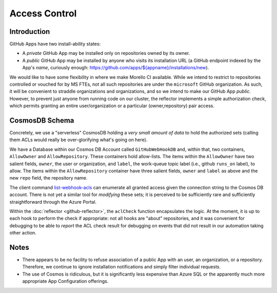 Access Control
##############

Introduction
============

GitHub Apps have two install-ability states:

* A *private* GitHub App may be installed only on repositories owned by its
  owner.

* A *public* GitHub App may be installed by anyone who visits its installation
  URL (a GitHub endpoint indexed by the App's *name*, curiously enough:
  `<https://github.com/apps/${appname}/installations/new>`_).

We would like to have some flexibility in where we make Morello CI available.
While we intend to restrict to repositories controlled or vouched for by MS
FTEs, not all such repositories are under the ``microsoft`` GitHub organization.
As such, it will be convenient to straddle organizations and organizations, and
so we intend to make our GitHub App *public*.  However, to prevent just anyone
from running code on our cluster, the reflector implements a simple
authorization check, which permits granting an entire user/organization or a
particular (owner,repository) pair access.

CosmosDB Schema
===============

Concretely, we use a "serverless" CosmosDB holding a *very small amount of
data* to hold the authorized sets (calling them ACLs would really be
over-glorifying what's going on here).

We have a Database within our Cosmos DB Account called ``GitHubWebHookDB`` and,
within that, two containers, ``AllowOwner`` and ``AllowRepository``.  These
containers hold allow-lists.  The items within the ``AllowOwner`` have two
salient fields, ``owner``, the user or organization, and ``label``, the
work-queue topic label (i.e., github ``runs_on`` label), to allow.  The items
within the ``AllowRepository`` container have three salient fields, ``owner``
and ``label`` as above and the new ``repo`` field, the repository name.

The client command `list-webhook-acls
<../client/src/cmds/list-webhook-acls.ts>`_ can enumerate all granted access
given the connection string to the Cosmos DB account.  There is not yet a
similar tool for *modifying* these sets; it is perceived to be sufficiently rare
and sufficiently straightforward through the Azure Portal.

Within the :doc:`reflector <github-reflector>`, the ``aclCheck`` function
encapsulates the logic.  At the moment, it is up to each hook to perform the
check if appropriate: not all hooks are "about" repositories, and it was
convenient for debugging to be able to *report* the ACL check result for
debugging on events that did not result in our automation taking other action.

Notes
=====

* There appears to be no facility to refuse association of a public App with an
  user, an organization, or a repository.  Therefore, we continue to ignore
  installation notifications and simply filter individual requests.

* The use of Cosmos is ridiculous, but it is significantly less expensive than
  Azure SQL or the apparently much more appropriate App Configuration offerings.

